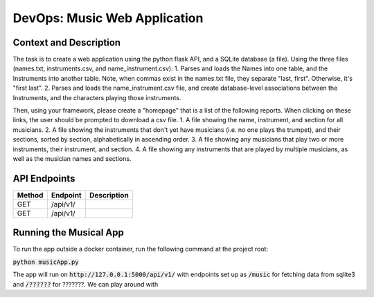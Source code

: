 DevOps: Music Web Application
=====================================

Context and Description
-----------------------
The task is to create a web application using the python flask API, and a SQLite database (a file).
Using the three files (names.txt, instruments.csv, and name_instrument.csv):
1. Parses and loads the Names into one table, and the Instruments into another table.
Note, when commas exist in the names.txt file, they separate "last, first".
Otherwise, it's "first last".
2. Parses and loads the name_instrument.csv file, and create database-level associations between
the Instruments, and the characters playing those instruments.

Then, using your framework, please create a "homepage" that is a list of the following reports.
When clicking on these links, the user should be prompted to download a csv file.
1. A file showing the name, instrument, and section for all musicians.
2. A file showing the instruments that don't yet have musicians (i.e. no one plays the trumpet),
and their sections, sorted by section, alphabetically in ascending order.
3. A file showing any musicians that play two or more instruments, their instrument, and section.
4. A file showing any instruments that are played by multiple musicians, as well as the musician
names and sections.

API Endpoints
-------------

====== ================ =================================================================
Method Endpoint         Description
====== ================ =================================================================
GET    /api/v1/
GET    /api/v1/
====== ================ =================================================================

Running the Musical App
-----------------------

To run the app outside a docker container, run the following command at the
project root:

:code:`python musicApp.py`

The app will run on :code:`http://127.0.0.1:5000/api/v1/` with endpoints set
up as :code:`/music` for fetching data from sqlite3
and :code:`/??????` for ???????. We can play around with